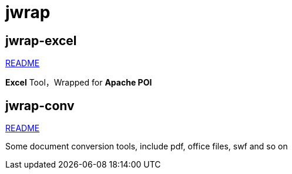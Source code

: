 = jwrap

== jwrap-excel

https://github.com/jrrwll/jwrap/blob/master/jwrap-excel/README.adoc[README]

**Excel** Tool，Wrapped for **Apache POI**

== jwrap-conv

https://github.com/jrrwll/jwrap/blob/master/jwrap-conv/README.adoc[README]

Some document conversion tools, include pdf, office files, swf and so on

